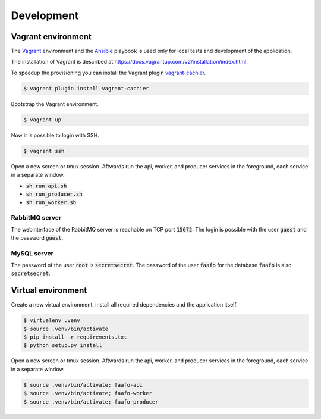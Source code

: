 Development
===========

Vagrant environment
-------------------

The `Vagrant <https://www.vagrantup.com/>`_ environment and the `Ansible <http://www.ansible.com/home>`_
playbook is used only for local tests and development of the application.

The installation of Vagrant is described at https://docs.vagrantup.com/v2/installation/index.html.

To speedup the provisioning you can install the Vagrant plugin `vagrant-cachier <https://github.com/fgrehm/vagrant-cachier>`_.

.. code::

    $ vagrant plugin install vagrant-cachier

Bootstrap the Vagrant environment.

.. code::

    $ vagrant up

Now it is possible to login with SSH.

.. code::

    $ vagrant ssh

Open a new screen or tmux session. Aftwards run the api, worker, and producer
services in the foreground, each service in a separate window.

* :code:`sh run_api.sh`
* :code:`sh run_producer.sh`
* :code:`sh run_worker.sh`

RabbitMQ server
~~~~~~~~~~~~~~~

The webinterface of the RabbitMQ server is reachable on TCP port :code:`15672`. The login is
possible with the user :code:`guest` and the password :code:`guest`.

MySQL server
~~~~~~~~~~~~

The password of the user :code:`root` is :code:`secretsecret`. The password of the user :code:`faafo`
for the database :code:`faafo` is also :code:`secretsecret`.

Virtual environment
-------------------

Create a new virtual environment, install all required dependencies and
the application itself.

.. code::

    $ virtualenv .venv
    $ source .venv/bin/activate
    $ pip install -r requirements.txt
    $ python setup.py install

Open a new screen or tmux session. Aftwards run the api, worker, and producer
services in the foreground, each service in a separate window.

.. code::

    $ source .venv/bin/activate; faafo-api
    $ source .venv/bin/activate; faafo-worker
    $ source .venv/bin/activate; faafo-producer
